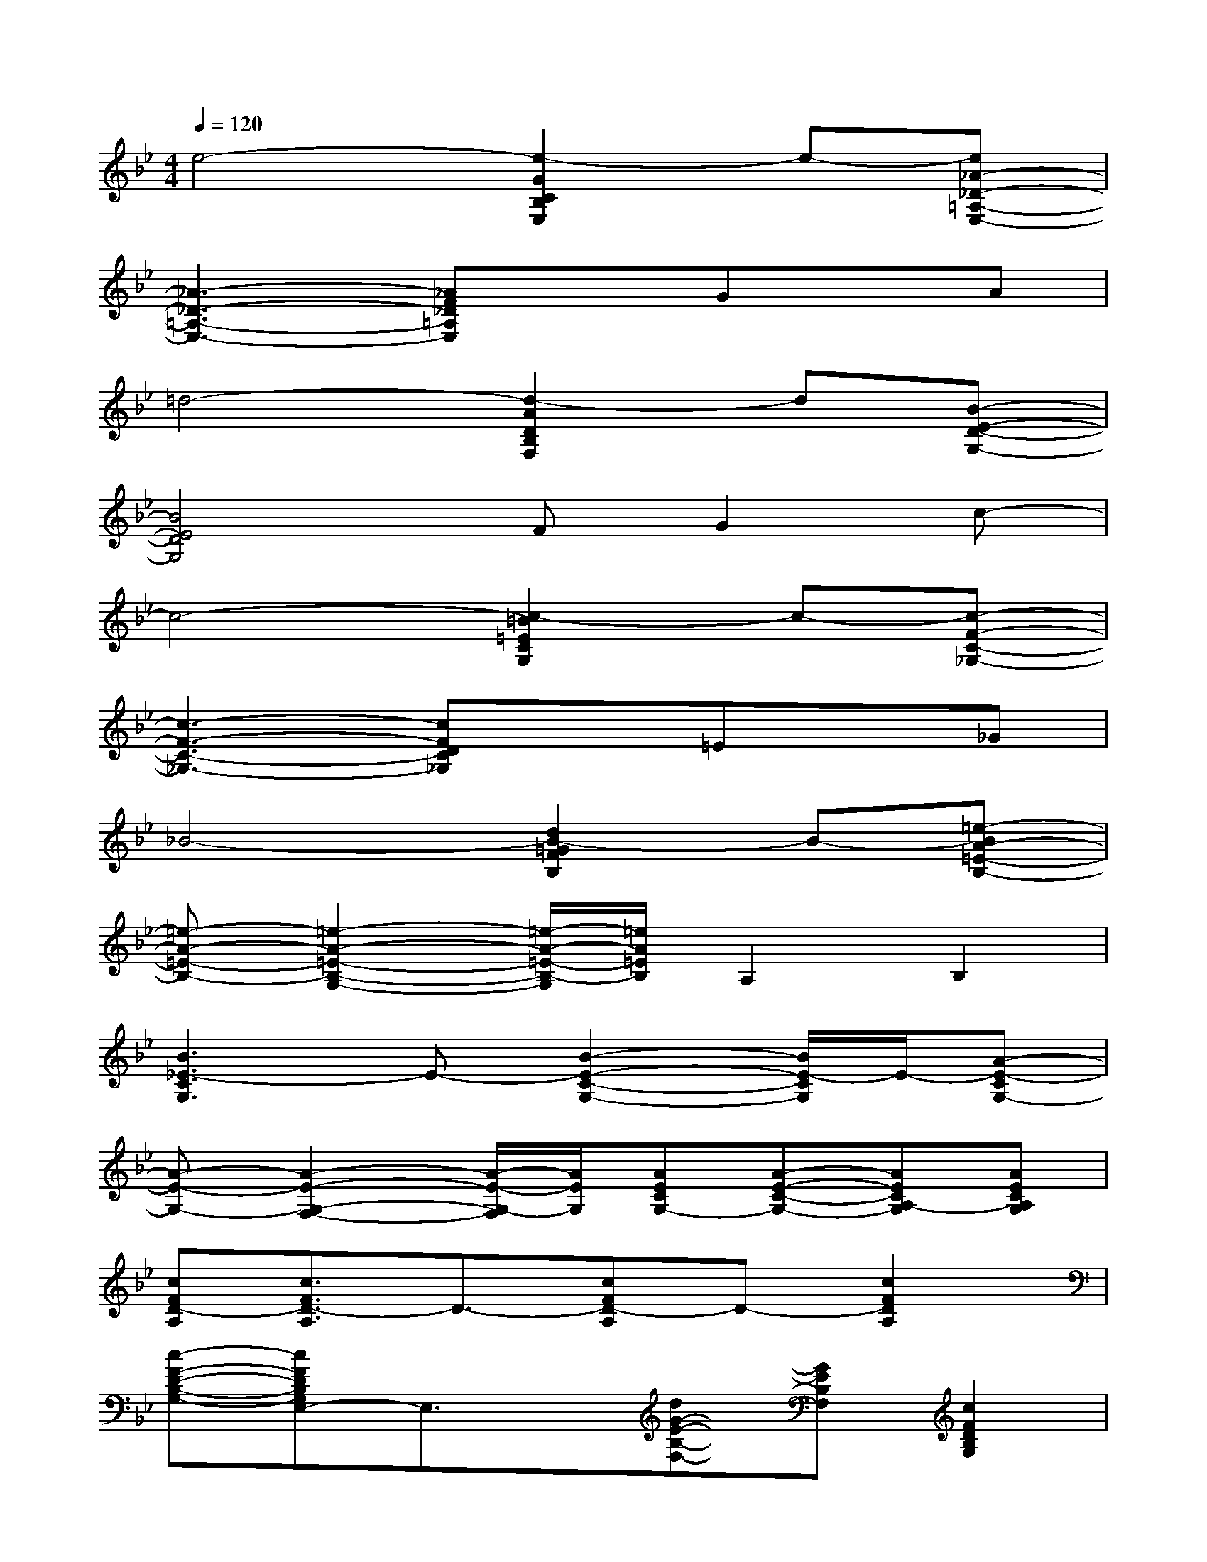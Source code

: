 X:1
T:
M:4/4
L:1/8
Q:1/4=120
K:Bb%2flats
V:1
e4-[e2-G2C2B,2E,2]e-[e_A-_D-=A,-E,-]|
[_A3-_D3-=A,3-E,3-][_AF_D=A,E,]xGxA|
=d4-[d2-A2D2B,2F,2]d[B-E-D-G,-]|
[B4E4D4G,4]FG2c-|
c4-[c2-=B2=E2C2G,2]c-[c-F-C-_G,-]|
[c3-F3-C3-_G,3-][cFDC_G,]x=Ex_G|
_B4-[d2B2-=G2F2B,2]B-[=e-BA-=E-B,-]|
[=e-A-=E-B,-][=e2-A2-=E2-B,2-G,2-][=e/2-A/2-=E/2-B,/2-G,/2][=e/2A/2=E/2B,/2]A,2B,2|
[B3_E3-C3G,3]E-[B2-E2-C2-G,2-][B/2E/2-C/2G,/2]E/2-[A-E-CG,-]|
[A-E-G,-][A2-E2-G,2-F,2-][A/2-E/2-G,/2-F,/2][A/2E/2G,/2][AECG,-][A-E-C-G,-][AECA,-G,][AECA,G,]|
[cFD-A,][c3/2F3/2D3/2-A,3/2]D3/2-[cFD-A,]D-[c2F2D2A,2]|
[c-F-D-B,-G,-][cFDB,G,E,-]E,3/2x/2[dG-E-B,-F,-][GEB,F,][c2F2D2B,2G,2]|
C-[=B3G3E3C3-][=B3/2G3/2-E3/2-C3/2-][G3/2E3/2C3/2][d=B_GEC]|
xA,-[d3/2-_B3/2-_G3/2-C3/2-A,3/2][dB_GC-]C/2-[d-B-_G-C-][d3/2B3/2_G3/2C3/2B,3/2-]B,/2|
=G,-[d2-G2-F2-B,2-G,2-][d/2G/2-F/2-B,/2-G,/2-][G/2F/2B,/2G,/2-][d3G3F3B,3G,3][ADB,F,]|
x[c2-A2-=E2-B,2-][cAG=EB,][c-A-_G=E-B,-][c/2A/2=G/2-=E/2B,/2]G3/2[BA-=ECG,]